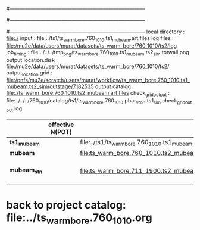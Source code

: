 #------------------------------------------------------------------------------
# output of g4s1 (Stage1 simulation) job for Bob's PBAR sample
# job has 1 output streams : mubeam, all other are disabled
# single input file , before resampling, had: 1e8 POT
#------------------------------------------------------------------------------
# :NPOT: 
#------------------------------------------------------------------------------
local directory       : file:./
input                 : file:../ts1/ts_warm_bore.760_1010.ts1_mubeam.art.files
log files             : file:/mu2e/data/users/murat/datasets/ts_warm_bore/760_1010/ts2/log
job_timing            : file:../../../tmp_png/ts_warm_bore.760_1010.ts1_mubeam.ts2_sim.totwall.png
output location.disk  : file:/mu2e/data/users/murat/datasets/ts_warm_bore/760_1010/ts2/
output_location.grid  : file:/pnfs/mu2e/scratch/users/murat/workflow/ts_warm_bore.760_1010.ts1_mubeam.ts2_sim/outstage/7182535
output.catalog        : file:./ts_warm_bore.760_1010.ts2_mubeam.art.files
check_grid_output     : file:../../../760_1010/catalog/ts1/ts_warm_bore.760_1010.pbar_vd91.ts1_sim.check_grid_output.log
|--------------+------------------+--------------------------------------------------------+----------+--------------+-----------+------------------------|
|              | effective N(POT) |                                                        | N(input) | N(resampled) | N(output) | N(files)               |
|--------------+------------------+--------------------------------------------------------+----------+--------------+-----------+------------------------|
| *ts1_mubeam* |                  | file:../ts1/ts_warm_bore.760_1010.ts1_mubeam.art.files |          |              |           |                        |
| *mubeam*     |                  | file:ts_warm_bore.760_1010.ts2_mubeam.art.files        |  4715470 |              |   4418455 | 24 files               |
|--------------+------------------+--------------------------------------------------------+----------+--------------+-----------+------------------------|
| *mubeam_stn* |                  | file:ts_warm_bore.711_1900.ts2_mubeam.stn.files        |  4418455 |              |           | STNTUPLE of ts1_mubeam |
|--------------+------------------+--------------------------------------------------------+----------+--------------+-----------+------------------------|

* back to project catalog: file:../ts_warm_bore.760_1010.org
